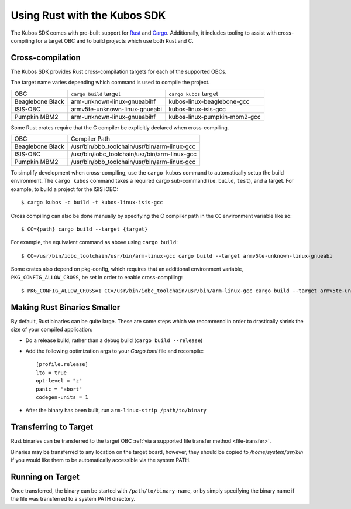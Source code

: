 Using Rust with the Kubos SDK
=============================

The Kubos SDK comes with pre-built support for `Rust <https://www.rust-lang.org/>`__ and
`Cargo <https://doc.rust-lang.org/cargo/>`__.
Additionally, it includes tooling to assist with cross-compiling for a target OBC and to build
projects which use both Rust and C.

.. _rust-targets:

Cross-compilation
-----------------

The Kubos SDK provides Rust cross-compilation targets for each of the supported OBCs.

The target name varies depending which command is used to compile the project.

+------------------+-------------------------------+------------------------------+
| OBC              | ``cargo build`` target        | ``cargo kubos`` target       |
+------------------+-------------------------------+------------------------------+
| Beaglebone Black | arm-unknown-linux-gnueabihf   | kubos-linux-beaglebone-gcc   |
+------------------+-------------------------------+------------------------------+
| ISIS-OBC         | armv5te-unknown-linux-gnueabi | kubos-linux-isis-gcc         |
+------------------+-------------------------------+------------------------------+
| Pumpkin MBM2     | arm-unknown-linux-gnueabihf   | kubos-linux-pumpkin-mbm2-gcc |
+------------------+-------------------------------+------------------------------+

Some Rust crates require that the C compiler be explicitly declared when cross-compiling.

+------------------+-----------------------------------------------+
| OBC              | Compiler Path                                 |
+------------------+-----------------------------------------------+
| Beaglebone Black | /usr/bin/bbb_toolchain/usr/bin/arm-linux-gcc  |
+------------------+-----------------------------------------------+
| ISIS-OBC         | /usr/bin/iobc_toolchain/usr/bin/arm-linux-gcc |
+------------------+-----------------------------------------------+
| Pumpkin MBM2     | /usr/bin/bbb_toolchain/usr/bin/arm-linux-gcc  |
+------------------+-----------------------------------------------+

To simplify development when cross-compiling, use the ``cargo kubos`` command to automatically setup
the build environment. The ``cargo kubos`` command takes a required cargo sub-command (i.e. ``build``,
``test``), and a target. For example, to build a project for the ISIS iOBC::

    $ cargo kubos -c build -t kubos-linux-isis-gcc
    
Cross compiling can also be done manually by specifying the C compiler path in the ``CC``
environment variable like so::

    $ CC={path} cargo build --target {target}
    
For example, the equivalent command as above using ``cargo build``::

    $ CC=/usr/bin/iobc_toolchain/usr/bin/arm-linux-gcc cargo build --target armv5te-unknown-linux-gnueabi
    
Some crates also depend on pkg-config, which requires that an additional environment variable,
``PKG_CONFIG_ALLOW_CROSS``, be set in order to enable cross-compiling::

    $ PKG_CONFIG_ALLOW_CROSS=1 CC=/usr/bin/iobc_toolchain/usr/bin/arm-linux-gcc cargo build --target armv5te-unknown-linux-gnueabi
    
Making Rust Binaries Smaller
----------------------------

By default, Rust binaries can be quite large.
These are some steps which we recommend in order to drastically shrink the size of your compiled
application:

- Do a release build, rather than a debug build (``cargo build --release``)
- Add the following optimization args to your `Cargo.toml` file and recompile::

    [profile.release]
    lto = true
    opt-level = "z"
    panic = "abort"
    codegen-units = 1
    
- After the binary has been built, run ``arm-linux-strip /path/to/binary``

.. _rust-transfer:

Transferring to Target
----------------------

Rust binaries can be transferred to the target OBC :ref:`via a supported file transfer
method <file-transfer>`.

Binaries may be transferred to any location on the target board, however, they should be copied
to `/home/system/usr/bin` if you would like them to be automatically accessible via the system PATH.

Running on Target
-----------------

Once transferred, the binary can be started with ``/path/to/binary-name``, or by simply specifying
the binary name if the file was transferred to a system PATH directory.
